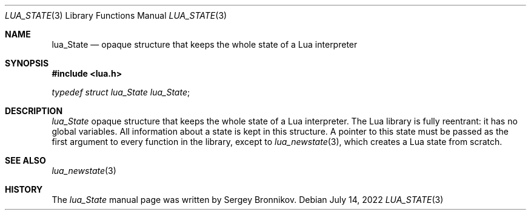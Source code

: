 .Dd $Mdocdate: July 14 2022 $
.Dt LUA_STATE 3
.Os
.Sh NAME
.Nm lua_State
.Nd opaque structure that keeps the whole state of a Lua interpreter
.Sh SYNOPSIS
.In lua.h
.Vt typedef struct lua_State lua_State ;
.Sh DESCRIPTION
.Vt lua_State
opaque structure that keeps the whole state of a Lua interpreter.
The Lua library is fully reentrant: it has no global variables.
All information about a state is kept in this structure.
A pointer to this state must be passed as the first argument to every function
in the library, except to
.Xr lua_newstate 3 ,
which creates a Lua state from scratch.
.Sh SEE ALSO
.Xr lua_newstate 3
.Sh HISTORY
The
.Vt lua_State
manual page was written by Sergey Bronnikov.
